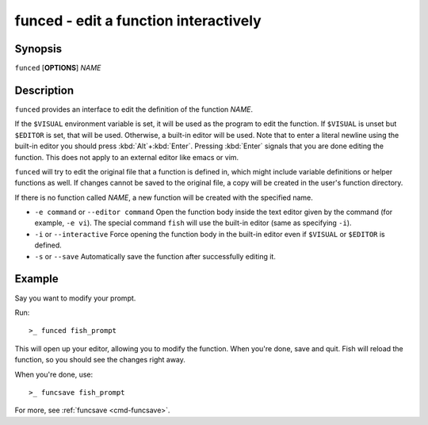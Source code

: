 .. _cmd-funced:

funced - edit a function interactively
======================================

Synopsis
--------

``funced`` [**OPTIONS**] *NAME*

Description
-----------

``funced`` provides an interface to edit the definition of the function *NAME*.

If the ``$VISUAL`` environment variable is set, it will be used as the program to edit the function. If ``$VISUAL`` is unset but ``$EDITOR`` is set, that will be used. Otherwise, a built-in editor will be used. Note that to enter a literal newline using the built-in editor you should press :kbd:`Alt`\ +\ :kbd:`Enter`. Pressing :kbd:`Enter` signals that you are done editing the function. This does not apply to an external editor like emacs or vim.

``funced`` will try to edit the original file that a function is defined in, which might include variable definitions or helper functions as well. If changes cannot be saved to the original file, a copy will be created in the user's function directory.

If there is no function called *NAME*, a new function will be created with the specified name.

- ``-e command`` or ``--editor command`` Open the function body inside the text editor given by the command (for example, ``-e vi``). The special command ``fish`` will use the built-in editor (same as specifying ``-i``).

- ``-i`` or ``--interactive`` Force opening the function body in the built-in editor even if ``$VISUAL`` or ``$EDITOR`` is defined.

- ``-s`` or ``--save`` Automatically save the function after successfully editing it.

Example
-------

Say you want to modify your prompt.

Run::

  >_ funced fish_prompt

This will open up your editor, allowing you to modify the function. When you're done, save and quit. Fish will reload the function, so you should see the changes right away.

When you're done, use::

  >_ funcsave fish_prompt

For more, see :ref:`funcsave <cmd-funcsave>`.
